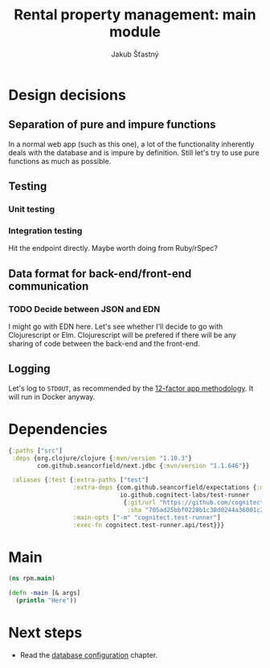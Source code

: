 #+TITLE: Rental property management: main module
#+AUTHOR: Jakub Šťastný

* Design decisions
** Separation of pure and impure functions

In a normal web app (such as this one), a lot of the functionality inherently deals with the database and is impure by definition. Still let's try to use pure functions as much as possible.

** Testing
*** Unit testing
*** Integration testing

Hit the endpoint directly. Maybe worth doing from Ruby/rSpec?

** Data format for back-end/front-end communication
*** TODO Decide between JSON and EDN

I might go with EDN here. Let's see whether I'll decide to go with Clojurescript or Elm. Clojurescript will be prefered if there will be any sharing of code between the back-end and the front-end.

** Logging

Let's log to =STDOUT=, as recommended by the [[https://12factor.net][12-factor app methodology]]. It will run in Docker anyway.

* Dependencies

#+BEGIN_SRC clojure :tangle deps.edn
  {:paths ["src"]
   :deps {org.clojure/clojure {:mvn/version "1.10.3"}
          com.github.seancorfield/next.jdbc {:mvn/version "1.1.646"}}

   :aliases {:test {:extra-paths ["test"]
                    :extra-deps {com.github.seancorfield/expectations {:mvn/version "2.0.0-alpha2"}
                                 io.github.cognitect-labs/test-runner
                                  {:git/url "https://github.com/cognitect-labs/test-runner.git"
                                   :sha "705ad25bbf0228b1c38d0244a36001c2987d7337"}}
                    :main-opts ["-m" "cognitect.test-runner"]
                    :exec-fn cognitect.test-runner.api/test}}}
#+END_SRC

* Main

#+BEGIN_SRC clojure :tangle rpm/main.clj :mkdirp yes
  (ns rpm.main)

  (defn -main [& args]
    (println "Here"))
#+END_SRC

* Next steps

- Read the [[./db.org][database configuration]] chapter.
